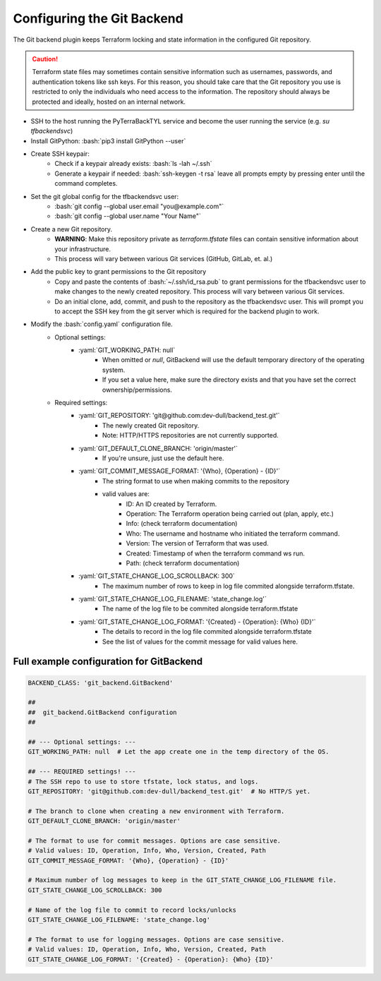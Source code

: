 .. _git_backend:

.. role:: bash(code)
  :language: bash

.. role:: yaml(code)
  :language: yaml

Configuring the Git Backend
===========================
The Git backend plugin keeps Terraform locking and state information in the configured Git repository.

.. caution::

  Terraform state files may sometimes contain sensitive information such as usernames, passwords, and authentication tokens like ssh keys. For this reason, you should take care that the Git repository you use is restricted to only the individuals who need access to the information. The repository should always be protected and ideally, hosted on an internal network.

- SSH to the host running the PyTerraBackTYL service and become the user running the service (e.g. `su tfbackendsvc`)
- Install GitPython: :bash:`pip3 install GitPython --user`
- Create SSH keypair:
    - Check if a keypair already exists: :bash:`ls -lah ~/.ssh`
    - Generate a keypair if needed: :bash:`ssh-keygen -t rsa` leave all prompts empty by pressing enter until the command completes.
- Set the git global config for the tfbackendsvc user:
    - :bash:`git config --global user.email "you@example.com"`
    - :bash:`git config --global user.name "Your Name"`
- Create a new Git repository.
    - **WARNING**: Make this repository private as `terraform.tfstate` files can contain sensitive information about your infrastructure.
    - This process will vary between various Git services (GitHub, GitLab, et. al.)
- Add the public key to grant permissions to the Git repository
    - Copy and paste the contents of :bash:`~/.ssh/id_rsa.pub` to grant permissions for the tfbackendsvc user to make changes to the newly created repository. This process will vary between various Git services.
    - Do an initial clone, add, commit, and push to the repository as the tfbackendsvc user. This will prompt you to accept the SSH key from the git server which is required for the backend plugin to work.
- Modify the :bash:`config.yaml` configuration file.
    - Optional settings:
        - :yaml:`GIT_WORKING_PATH: null`
            - When omitted or `null`, GitBackend will use the default temporary directory of the operating system.
            - If you set a value here, make sure the directory exists and that you have set the correct ownership/permissions.
    - Required settings:
        - :yaml:`GIT_REPOSITORY: 'git@github.com:dev-dull/backend_test.git'`
            - The newly created Git repository.
            - Note: HTTP/HTTPS repositories are not currently supported.
        - :yaml:`GIT_DEFAULT_CLONE_BRANCH: 'origin/master'`
            - If you're unsure, just use the default here.
        - :yaml:`GIT_COMMIT_MESSAGE_FORMAT: '{Who}, {Operation} - {ID}'`
            - The string format to use when making commits to the repository
            - valid values are:
                - ID: An ID created by Terraform.
                - Operation: The Terraform operation being carried out (plan, apply, etc.)
                - Info: (check terraform documentation)
                - Who: The username and hostname who initiated the terraform command.
                - Version: The version of Terraform that was used.
                - Created: Timestamp of when the terraform command ws run.
                - Path: (check terraform documentation)
        - :yaml:`GIT_STATE_CHANGE_LOG_SCROLLBACK: 300`
            - The maximum number of rows to keep in log file commited alongside terraform.tfstate.
        - :yaml:`GIT_STATE_CHANGE_LOG_FILENAME: 'state_change.log'`
            - The name of the log file to be commited alongside terraform.tfstate
        - :yaml:`GIT_STATE_CHANGE_LOG_FORMAT: '{Created} - {Operation}: {Who} {ID}'`
            - The details to record in the log file commited alongside terraform.tfstate
            - See the list of values for the commit message for valid values here.

Full example configuration for GitBackend
-----------------------------------------
.. code:: yaml

  BACKEND_CLASS: 'git_backend.GitBackend'

  ##
  ##  git_backend.GitBackend configuration
  ##

  ## --- Optional settings: ---
  GIT_WORKING_PATH: null  # Let the app create one in the temp directory of the OS.

  ## --- REQUIRED settings! ---
  # The SSH repo to use to store tfstate, lock status, and logs.
  GIT_REPOSITORY: 'git@github.com:dev-dull/backend_test.git'  # No HTTP/S yet.

  # The branch to clone when creating a new environment with Terraform.
  GIT_DEFAULT_CLONE_BRANCH: 'origin/master'

  # The format to use for commit messages. Options are case sensitive.
  # Valid values: ID, Operation, Info, Who, Version, Created, Path
  GIT_COMMIT_MESSAGE_FORMAT: '{Who}, {Operation} - {ID}'

  # Maximum number of log messages to keep in the GIT_STATE_CHANGE_LOG_FILENAME file.
  GIT_STATE_CHANGE_LOG_SCROLLBACK: 300

  # Name of the log file to commit to record locks/unlocks
  GIT_STATE_CHANGE_LOG_FILENAME: 'state_change.log'

  # The format to use for logging messages. Options are case sensitive.
  # Valid values: ID, Operation, Info, Who, Version, Created, Path
  GIT_STATE_CHANGE_LOG_FORMAT: '{Created} - {Operation}: {Who} {ID}'
